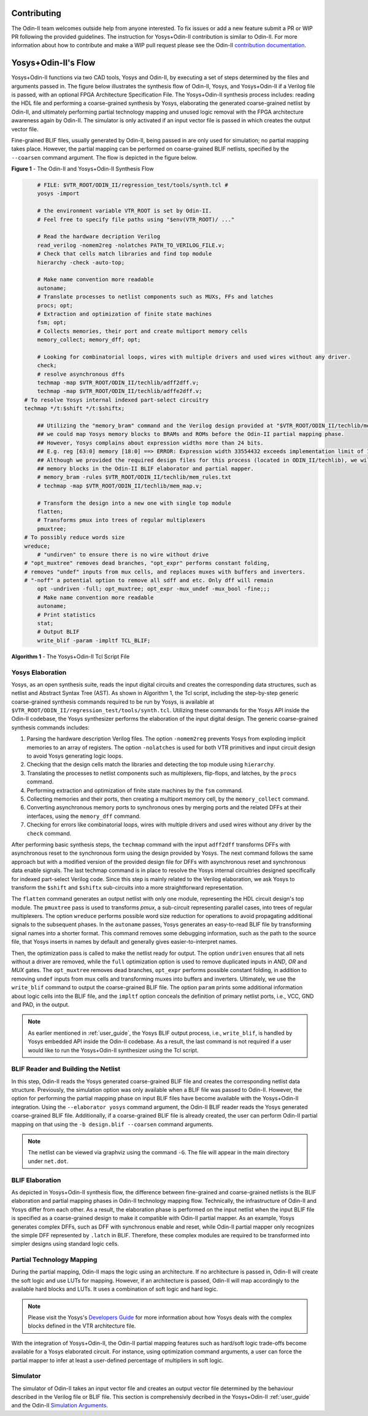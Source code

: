 Contributing
============

The Odin-II team welcomes outside help from anyone interested.
To fix issues or add a new feature submit a PR or WIP PR following the provided guidelines.
The instruction for Yosys+Odin-II contribution is similar to Odin-II.
For more information about how to contribute and make a WIP pull request please see the Odin-II `contribution documentation <https://docs.verilogtorouting.org/en/latest/odin/dev_guide/contributing/#contributing>`_.

Yosys+Odin-II's Flow
====================

Yosys+Odin-II functions via two CAD tools, Yosys and Odin-II, by executing a set of steps determined by the files and arguments passed in.
The figure below illustrates the synthesis flow of Odin-II, Yosys, and Yosys+Odin-II if a Verilog file is passed, with an optional FPGA Architecture Specification File.
The Yosys+Odin-II synthesis process includes: reading the HDL file and performing a coarse-grained synthesis by Yosys, elaborating the generated coarse-grained netlist by Odin-II, and ultimately performing partial technology mapping and unused logic removal with the FPGA architecture awareness again by Odin-II. 
The simulator is only activated if an input vector file is passed in which creates the output vector file.

Fine-grained BLIF files, usually generated by Odin-II, being passed in are only used for simulation; no partial mapping takes place.
However, the partial mapping can be performed on coarse-grained BLIF netlists, specified by the ``--coarsen`` command argument.
The flow is depicted in the figure below.

.. image:: ./YosysOdinFlow.png
    :width: 100%    
    :alt: The Odin-II and Yosys+Odin-II Synthesis Flow

    
**Figure 1** - The Odin-II and Yosys+Odin-II Synthesis Flow


.. code-block:: tcl

	# FILE: $VTR_ROOT/ODIN_II/regression_test/tools/synth.tcl #
	yosys -import

	# the environment variable VTR_ROOT is set by Odin-II.
	# Feel free to specify file paths using "$env(VTR_ROOT)/ ..." 

	# Read the hardware decription Verilog
	read_verilog -nomem2reg -nolatches PATH_TO_VERILOG_FILE.v;
	# Check that cells match libraries and find top module
	hierarchy -check -auto-top;

	# Make name convention more readable
	autoname;
	# Translate processes to netlist components such as MUXs, FFs and latches
	procs; opt;
	# Extraction and optimization of finite state machines
	fsm; opt;
	# Collects memories, their port and create multiport memory cells
	memory_collect; memory_dff; opt;

	# Looking for combinatorial loops, wires with multiple drivers and used wires without any driver.
	check;
	# resolve asynchronous dffs
	techmap -map $VTR_ROOT/ODIN_II/techlib/adff2dff.v;
	techmap -map $VTR_ROOT/ODIN_II/techlib/adffe2dff.v;
    # To resolve Yosys internal indexed part-select circuitry
    techmap */t:$shift */t:$shiftx;

	## Utilizing the "memory_bram" command and the Verilog design provided at "$VTR_ROOT/ODIN_II/techlib/mem_map.v"
	## we could map Yosys memory blocks to BRAMs and ROMs before the Odin-II partial mapping phase.
	## However, Yosys complains about expression widths more than 24 bits.
	## E.g. reg [63:0] memory [18:0] ==> ERROR: Expression width 33554432 exceeds implementation limit of 16777216!
	## Although we provided the required design files for this process (located in ODIN_II/techlib), we will handle
	## memory blocks in the Odin-II BLIF elaborator and partial mapper. 
	# memory_bram -rules $VTR_ROOT/ODIN_II/techlib/mem_rules.txt
	# techmap -map $VTR_ROOT/ODIN_II/techlib/mem_map.v; 

	# Transform the design into a new one with single top module
	flatten;
	# Transforms pmux into trees of regular multiplexers
	pmuxtree;
    # To possibly reduce words size
    wreduce;
	# "undirven" to ensure there is no wire without drive
    # "opt_muxtree" removes dead branches, "opt_expr" performs constant folding,
    # removes "undef" inputs from mux cells, and replaces muxes with buffers and inverters.
    # "-noff" a potential option to remove all sdff and etc. Only dff will remain
	opt -undriven -full; opt_muxtree; opt_expr -mux_undef -mux_bool -fine;;;
	# Make name convention more readable
	autoname;
	# Print statistics
	stat;
	# Output BLIF
	write_blif -param -impltf TCL_BLIF;

**Algorithm 1** - The Yosys+Odin-II Tcl Script File


Yosys Elaboration
-----------------

Yosys, as an open synthesis suite, reads the input digital circuits and creates the corresponding data structures, such as netlist and Abstract Syntax Tree (AST).
As shown in Algorithm 1, the Tcl script, including the step-by-step generic coarse-grained synthesis commands required to be run by Yosys, is available at ``$VTR_ROOT/ODIN_II/regression_test/tools/synth.tcl``.
Utilizing these commands for the Yosys API inside the Odin-II codebase, the Yosys synthesizer performs the elaboration of the input digital design.
The generic coarse-grained synthesis commands includes: 

1. Parsing the hardware description Verilog files. The option ``-nomem2reg`` prevents Yosys from exploding implicit memories to an array of registers. The option ``-nolatches`` is used for both VTR primitives and input circuit design to avoid Yosys generating logic loops.
2. Checking that the design cells match the libraries and detecting the top module using ``hierarchy``.
3. Translating the processes to netlist components such as multiplexers, flip-flops, and latches, by the ``procs`` command.
4. Performing extraction and optimization of finite state machines by the ``fsm`` command.
5. Collecting memories and their ports, then creating a multiport memory cell, by the ``memory_collect`` command.
6. Converting asynchronous memory ports to synchronous ones by merging ports and the related DFFs at their interfaces, using the ``memory_dff`` command.
7. Checking for errors like combinatorial loops, wires with multiple drivers and used wires without any driver by the ``check`` command.

After performing basic synthesis steps, the ``techmap`` command with the input ``adff2dff`` transforms DFFs with asynchronous reset to the synchronous form using the design provided by Yosys.
The next command follows the same approach but with a modified version of the provided design file for DFFs with asynchronous reset and synchronous data enable signals.
The last techmap command is in place to resolve the Yosys internal circuitries designed specifically for indexed part-select Verilog code.
Since this step is mainly related to the Verilog elaboration, we ask Yosys to transform the ``$shift`` and ``$shiftx`` sub-circuits into a more straightforward representation.

The ``flatten`` command generates an output netlist with only one module, representing the HDL circuit design's top module.
The ``pmuxtree`` pass is used to transforms `pmux`, a sub-circuit representing parallel cases, into trees of regular multiplexers.
The option ``wreduce`` performs possible word size reduction for operations to avoid propagating additional signals to the subsequent phases.
In the ``autoname`` passes, Yosys generates an easy-to-read BLIF file by transforming signal names into a shorter format.
This command removes some debugging information, such as the path to the source file, that Yosys inserts in names by default and generally gives easier-to-interpret names.

Then, the optimization pass is called to make the netlist ready for output.
The option ``undriven`` ensures that all nets without a driver are removed, while the ``full`` optimization option is used to remove duplicated inputs in `AND`, `OR` and `MUX` gates.
The ``opt_muxtree`` removes dead branches, ``opt_expr`` performs possible constant folding, in addition to removing ``undef`` inputs from mux cells and transforming muxes into buffers and inverters.
Ultimately, we use the ``write_blif`` command to output the coarse-grained BLIF file.
The option ``param`` prints some additional information about logic cells into the BLIF file, and the ``impltf`` option conceals the definition of primary netlist ports, i.e., VCC, GND and PAD, in the output.

.. note::

	As earlier mentioned in :ref:`user_guide`, the Yosys BLIF output process, i.e., ``write_blif``, is handled by Yosys embedded API inside the Odin-II codebase. As a result, the last command is not required if a user would like to run the Yosys+Odin-II synthesizer using the Tcl script.


BLIF Reader and Building the Netlist
------------------------------------

In this step, Odin-II reads the Yosys generated coarse-grained BLIF file and creates the corresponding netlist data structure.
Previously, the simulation option was only available when a BLIF file was passed to Odin-II.
However, the option for performing the partial mapping phase on input BLIF files have become available with the Yosys+Odin-II integration.
Using the ``--elaborator yosys`` command argument, the Odin-II BLIF reader reads the Yosys generated coarse-grained BLIF file.
Additionally, if a coarse-grained BLIF file is already created, the user can perform Odin-II partial mapping on that using the ``-b design.blif --coarsen`` command arguments. 

.. note::

	The netlist can be viewed via graphviz using the command ``-G``. The file will appear in the main directory under ``net.dot``.

BLIF Elaboration
----------------

As depicted in Yosys+Odin-II synthesis flow, the difference between fine-grained and coarse-grained netlists is the BLIF elaboration and partial mapping phases in Odin-II technology mapping flow.
Technically, the infrastructure of Odin-II and Yosys differ from each other. 
As a result, the elaboration phase is performed on the input netlist when the input BLIF file is specified as a coarse-grained design to make it compatible with Odin-II partial mapper.
As an example, Yosys generates complex DFFs, such as DFF with synchronous enable and reset, while Odin-II partial mapper only recognizes the simple DFF represented by ``.latch`` in BLIF. 
Therefore, these complex modules are required to be transformed into simpler designs using standard logic cells.



Partial Technology Mapping
--------------------------

During the partial mapping, Odin-II maps the logic using an architecture.
If no architecture is passed in, Odin-II will create the soft logic and use LUTs for mapping.
However, if an architecture is passed, Odin-II will map accordingly to the available hard blocks and LUTs.
It uses a combination of soft logic and hard logic.

.. note::

	Please visit the Yosys's `Developers Guide <https://docs.verilogtorouting.org/en/latest/yosys/dev_guide/#working-with-complex-blocks-and-how-to-instantiate-them?>`_ for more information about how Yosys deals with the complex blocks defined in the VTR architecture file.

With the integration of Yosys+Odin-II, the Odin-II partial mapping features such as hard/soft logic trade-offs become available for a Yosys elaborated circuit.
For instance, using optimization command arguments, a user can force the partial mapper to infer at least a user-defined percentage of multipliers in soft logic.

Simulator
---------

The simulator of Odin-II takes an input vector file and creates an output vector file determined by the behaviour described in the Verilog file or BLIF file.
This section is comprehensivly decribed in the Yosys+Odin-II :ref:`user_guide` and the Odin-II `Simulation Arguments <https://docs.verilogtorouting.org/en/latest/odin/user_guide/#simulation-arguments>`_.
